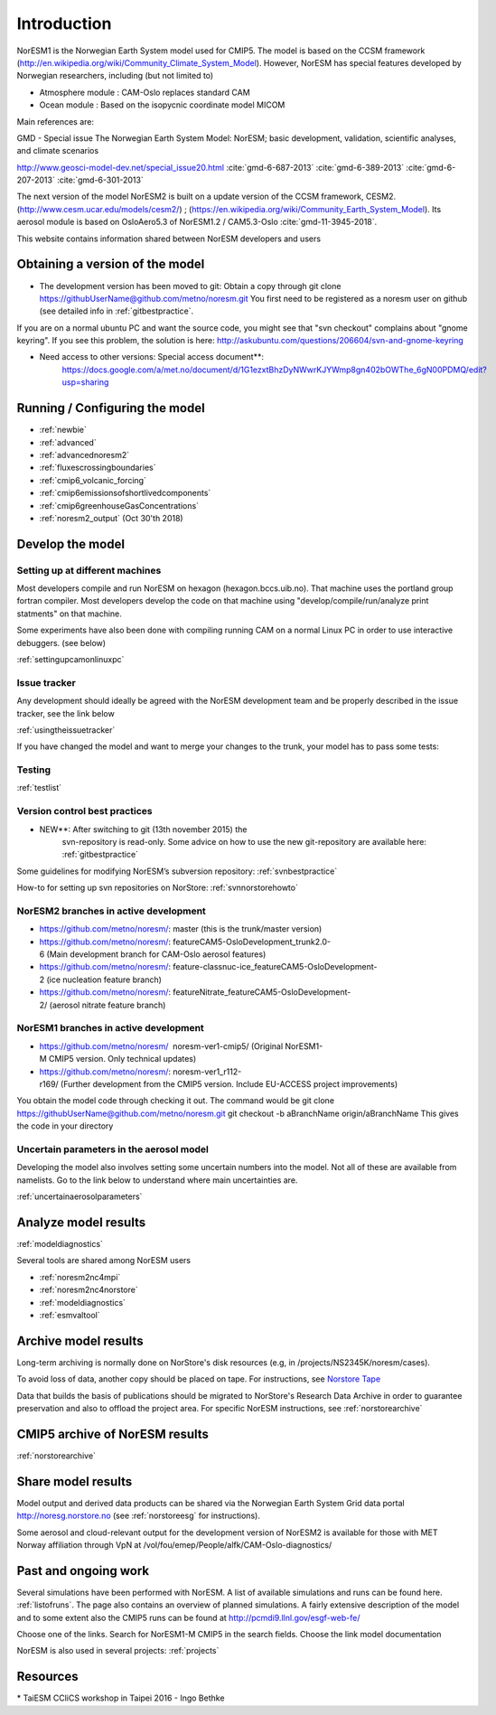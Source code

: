 .. _start:

Introduction
============
           

NorESM1 is the Norwegian Earth System model used for CMIP5. The model is
based on the CCSM framework
(http://en.wikipedia.org/wiki/Community_Climate_System_Model). However,
NorESM has special features developed by Norwegian researchers,
including (but not limited to)

- Atmosphere module : CAM-Oslo replaces standard CAM
- Ocean module : Based on the isopycnic coordinate model MICOM

Main references are:

GMD - Special issue The Norwegian Earth System Model: NorESM; basic
development, validation, scientific analyses, and climate scenarios

http://www.geosci-model-dev.net/special_issue20.html
:cite:`gmd-6-687-2013`
:cite:`gmd-6-389-2013`
:cite:`gmd-6-207-2013`
:cite:`gmd-6-301-2013`

The next version of the model NorESM2 is built on a update version of
the CCSM framework, CESM2. (http://www.cesm.ucar.edu/models/cesm2/) ;
(https://en.wikipedia.org/wiki/Community_Earth_System_Model). Its
aerosol module is based on OsloAero5.3 of NorESM1.2 / CAM5.3-Oslo
:cite:`gmd-11-3945-2018`.

This website contains information shared between NorESM developers and
users

Obtaining a version of the model
''''''''''''''''''''''''''''''''

-  The development version has been moved to git: Obtain a
   copy through git clone
   https://githubUserName@github.com/metno/noresm.git You first need
   to be registered as a noresm user on github (see detailed info in
   :ref:`gitbestpractice`.

If you are on a normal ubuntu PC and want the source code, you might see
that "svn checkout" complains about "gnome keyring". If you see this
problem, the solution is here:
http://askubuntu.com/questions/206604/svn-and-gnome-keyring


-  Need access to other versions: Special access document**:
      https://docs.google.com/a/met.no/document/d/1G1ezxtBhzDyNWwrKJYWmp8gn402bOWThe_6gN00PDMQ/edit?usp=sharing

Running / Configuring the model
'''''''''''''''''''''''''''''''

- :ref:`newbie`
- :ref:`advanced`
- :ref:`advancednoresm2`
- :ref:`fluxescrossingboundaries`
- :ref:`cmip6_volcanic_forcing`
- :ref:`cmip6emissionsofshortlivedcomponents`
- :ref:`cmip6greenhouseGasConcentrations`
- :ref:`noresm2_output` (Oct 30'th 2018)

Develop the model
'''''''''''''''''

Setting up at different machines
^^^^^^^^^^^^^^^^^^^^^^^^^^^^^^^^

Most developers compile and run NorESM on hexagon (hexagon.bccs.uib.no).
That machine uses the portland group fortran compiler. Most developers
develop the code on that machine using "develop/compile/run/analyze
print statments" on that machine.

Some experiments have also been done with compiling running CAM on a
normal Linux PC in order to use interactive debuggers. (see below)

:ref:`settingupcamonlinuxpc` 

Issue tracker
^^^^^^^^^^^^^

Any development should ideally be agreed with the NorESM development
team and be properly described in the issue tracker, see the link below

:ref:`usingtheissuetracker`

If you have changed the model and want to merge your changes to the
trunk, your model has to pass some tests:

Testing
^^^^^^^

:ref:`testlist`

Version control best practices
^^^^^^^^^^^^^^^^^^^^^^^^^^^^^^

-  NEW**: After switching to git (13th november 2015) the
      svn-repository is read-only. Some advice on how to use the new
      git-repository are available here:
      :ref:`gitbestpractice`

Some guidelines for modifying NorESM’s subversion repository:
:ref:`svnbestpractice`

How-to for setting up svn repositories on NorStore:
:ref:`svnnorstorehowto`

NorESM2 branches in active development
^^^^^^^^^^^^^^^^^^^^^^^^^^^^^^^^^^^^^^

- https://github.com/metno/noresm/: master (this is the trunk/master version)
- https://github.com/metno/noresm/: featureCAM5-OsloDevelopment_trunk2.0-6 (Main development branch for CAM-Oslo aerosol features)
- https://github.com/metno/noresm/: feature-classnuc-ice_featureCAM5-OsloDevelopment-2 (ice nucleation feature branch)
- https://github.com/metno/noresm/: featureNitrate_featureCAM5-OsloDevelopment-2/ (aerosol nitrate feature branch)

NorESM1 branches in active development
^^^^^^^^^^^^^^^^^^^^^^^^^^^^^^^^^^^^^^

- https://github.com/metno/noresm/  noresm-ver1-cmip5/ (Original NorESM1-M CMIP5 version. Only technical updates)
- https://github.com/metno/noresm/: noresm-ver1_r112-r169/ (Further development from the CMIP5 version. Include EU-ACCESS project improvements)

You obtain the model code through checking it out. The command would be
git clone https://githubUserName@github.com/metno/noresm.git git
checkout -b aBranchName origin/aBranchName This gives the code in your
directory

Uncertain parameters in the aerosol model
^^^^^^^^^^^^^^^^^^^^^^^^^^^^^^^^^^^^^^^^^

Developing the model also involves setting some uncertain numbers into
the model. Not all of these are available from namelists. Go to the link
below to understand where main uncertainties are.

:ref:`uncertainaerosolparameters`

Analyze model results
'''''''''''''''''''''

:ref:`modeldiagnostics`

Several tools are shared among NorESM users

- :ref:`noresm2nc4mpi`
- :ref:`noresm2nc4norstore`
- :ref:`modeldiagnostics`
- :ref:`esmvaltool`

Archive model results
'''''''''''''''''''''

Long-term archiving is normally done on NorStore's disk resources (e.g,
in /projects/NS2345K/noresm/cases).

To avoid loss of data, another copy should be placed on tape. For
instructions, see `Norstore Tape <NORESM:NorstoreTape>`__

Data that builds the basis of publications should be migrated to
NorStore's Research Data Archive in order to guarantee preservation and
also to offload the project area. For specific NorESM instructions, see
:ref:`norstorearchive`

CMIP5 archive of NorESM results
'''''''''''''''''''''''''''''''

:ref:`norstorearchive`

Share model results
'''''''''''''''''''

Model output and derived data products can be shared via the Norwegian
Earth System Grid data portal http://noresg.norstore.no (see
:ref:`norstoreesg`
for instructions).

Some aerosol and cloud-relevant output for the development version of
NorESM2 is available for those with MET Norway affiliation through VpN
at /vol/fou/emep/People/alfk/CAM-Oslo-diagnostics/

Past and ongoing work
'''''''''''''''''''''

Several simulations have been performed with NorESM. A list of available
simulations and runs can be found here.
:ref:`listofruns`. The page also contains an
overview of planned simulations. A fairly extensive description of the
model and to some extent also the CMIP5 runs can be found at
http://pcmdi9.llnl.gov/esgf-web-fe/

Choose one of the links. Search for NorESM1-M CMIP5 in the search
fields. Choose the link model documentation

NorESM is also used in several projects:
:ref:`projects`

Resources
'''''''''

* TaiESM CCliCS workshop in Taipei 2016 - Ingo Bethke

.. bibliography:: references_noresm.bib
   :cited:
   :style: unsrt
